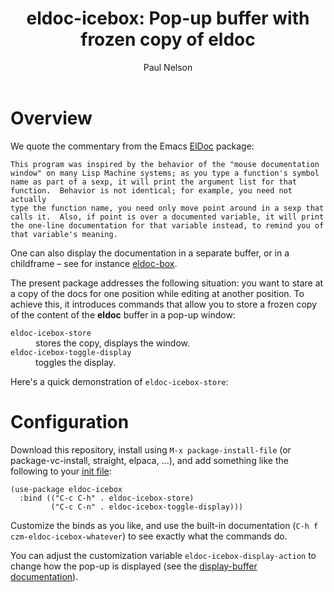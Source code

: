 #+title: eldoc-icebox: Pop-up buffer with frozen copy of eldoc
#+author: Paul Nelson

* Overview
We quote the commentary from the Emacs [[https://www.emacswiki.org/emacs/ElDoc][ElDoc]] package:

#+begin_example
This program was inspired by the behavior of the "mouse documentation
window" on many Lisp Machine systems; as you type a function's symbol
name as part of a sexp, it will print the argument list for that
function.  Behavior is not identical; for example, you need not actually
type the function name, you need only move point around in a sexp that
calls it.  Also, if point is over a documented variable, it will print
the one-line documentation for that variable instead, to remind you of
that variable's meaning.
#+end_example

One can also display the documentation in a separate buffer, or in a childframe -- see for instance [[https://github.com/casouri/eldoc-box][eldoc-box]].

The present package addresses the following situation: you want to stare at a copy of the docs for one position while editing at another position.  To achieve this, it introduces commands that allow you to store a frozen copy of the content of the *eldoc* buffer in a pop-up window:
- =eldoc-icebox-store= :: stores the copy, displays the window.
- =eldoc-icebox-toggle-display= :: toggles the display.

Here's a quick demonstration of =eldoc-icebox-store=:
#+attr_html: :width 800px
#+attr_latex: :width 800px
[[./img/img.gif]]


* Configuration
Download this repository, install using =M-x package-install-file= (or package-vc-install, straight, elpaca, ...), and add something like the following to your [[https://www.emacswiki.org/emacs/InitFile][init file]]:
#+begin_src elisp
(use-package eldoc-icebox
  :bind (("C-c C-h" . eldoc-icebox-store)
         ("C-c C-n" . eldoc-icebox-toggle-display)))
#+end_src

Customize the binds as you like, and use the built-in documentation (=C-h f czm-eldoc-icebox-whatever=) to see exactly what the commands do.

You can adjust the customization variable =eldoc-icebox-display-action= to change how the pop-up is displayed (see the [[https://www.gnu.org/software/emacs/manual/html_node/elisp/Displaying-Buffers.html][display-buffer documentation]]).
